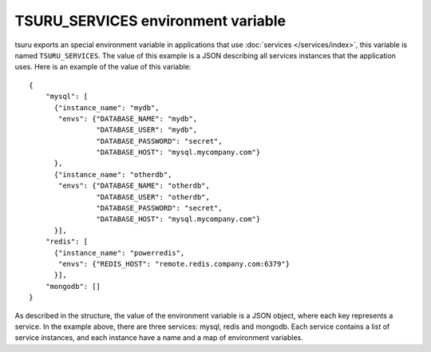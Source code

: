 .. Copyright 2014 tsuru authors. All rights reserved.
   Use of this source code is governed by a BSD-style
   license that can be found in the LICENSE file.

+++++++++++++++++++++++++++++++++++
TSURU_SERVICES environment variable
+++++++++++++++++++++++++++++++++++

tsuru exports an special environment variable in applications that use
:doc:`services </services/index>`, this variable is named ``TSURU_SERVICES``.
The value of this example is a JSON describing all services instances that the
application uses. Here is an example of the value of this variable:

.. highlight:: json

::

    {
        "mysql": [
          {"instance_name": "mydb",
           "envs": {"DATABASE_NAME": "mydb",
                    "DATABASE_USER": "mydb",
                    "DATABASE_PASSWORD": "secret",
                    "DATABASE_HOST": "mysql.mycompany.com"}
          },
          {"instance_name": "otherdb",
           "envs": {"DATABASE_NAME": "otherdb",
                    "DATABASE_USER": "otherdb",
                    "DATABASE_PASSWORD": "secret",
                    "DATABASE_HOST": "mysql.mycompany.com"}
          }],
        "redis": [
          {"instance_name": "powerredis",
           "envs": {"REDIS_HOST": "remote.redis.company.com:6379"}
          }],
        "mongodb": []
    }

As described in the structure, the value of the environment variable is a JSON
object, where each key represents a service. In the example above, there are
three services: mysql, redis and mongodb. Each service contains a list of
service instances, and each instance have a name and a map of environment
variables.
